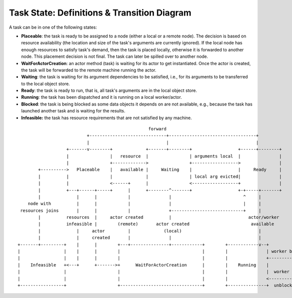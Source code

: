 Task State: Definitions & Transition Diagram
============================================

A task can be in one of the following states:

- **Placeable**: the task is ready to be assigned to a node (either a local or a
  remote node). The decision is based on resource availability (the location and
  size of the task's arguments are currently ignored). If the local node has
  enough resources to satisfy task's demand, then the task is placed locally,
  otherwise it is forwarded to another node. This placement decision is not
  final. The task can later be spilled over to another node.

- **WaitForActorCreation**: an actor method (task) is waiting for its actor to get
  instantiated. Once the actor is created, the task will be forwarded to the
  remote machine running the actor.

- **Waiting**: the task is waiting for its argument dependencies to be satisfied,
  i.e., for its arguments to be transferred to the local object store.

- **Ready**: the task is ready to run, that is, all task's arguments are in the
  local object store.

- **Running**: the task has been dispatched and it is running on a local
  worker/actor.

- **Blocked**: the task is being blocked as some data objects it depends on are not
  available, e.g., because the task has launched another task and is waiting
  for the results.

- **Infeasible:** the task has resource requirements that are not satisfied by
  any machine.

::

                                                    forward
                            +------------------------------+----------------------------------+
                            |                              |                                  |
                    +-------v--------+             +-------+--------+                  +------+--------+
                    |                |   resource  |                | arguments local  |               |
                    |                +------------->                +------------------>               |
         +---------->   Placeable    |   available |     Waiting    |                  |     Ready     |
         |          |                |             |                | local arg evicted|               |
         |          |                <------+      |                <------------------+               |
         |          +---+------+-----+      |      +--------^-------+                  +-+-----+-------+
         |              |      |            |               |                            ^     |
     node with          |      |            |               |                            |     |
  resources joins       |      |            |               +----------------------------+     |
         |          resources  |     actor created          |                              actor/worker
         |          infeasible |        (remote)       actor created                        available    
         |              |     actor         |             (local)                              |
         |              |     created       |               |                                  |
 +-------+---------+    |      |        +---+---------------+------------+        +------------v--+               +---------------+
 |                 |    |      |        |                                |        |               | worker blocked|               |
 |                 |    |      |        |                                |        |               +--------------->               |
 |    Infeasible   +<---+      +------->+      WaitForActorCreation      |        |    Running    |               |    Blocked    |
 |                 |                    |                                |        |               |  worker       |               |
 |                 |                    |                                |        |               <---------------+               |
 +-----------------+                    +--------------------------------+        +---------------+  unblocked    +---------------+